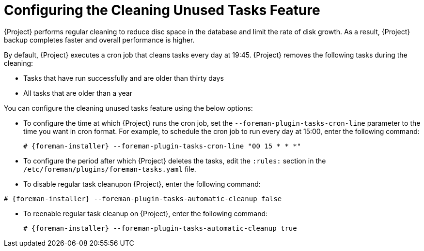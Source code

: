 [id="Configuring_the_Cleaning_Unused_Tasks_Feature_{context}"]
= Configuring the Cleaning Unused Tasks Feature

{Project} performs regular cleaning to reduce disc space in the database and limit the rate of disk growth.
As a result, {Project} backup completes faster and overall performance is higher.

By default, {Project} executes a cron job that cleans tasks every day at 19:45.
{Project} removes the following tasks during the cleaning:

* Tasks that have run successfully and are older than thirty days
* All tasks that are older than a year

You can configure the cleaning unused tasks feature using the below options:

* To configure the time at which {Project} runs the cron job, set the `--foreman-plugin-tasks-cron-line` parameter to the time you want in cron format.
For example, to schedule the cron job to run every day at 15:00, enter the following command:
+
[options="nowrap" subs="+quotes,attributes"]
----
# {foreman-installer} --foreman-plugin-tasks-cron-line "00 15 * * *"
----
* To configure the period after which {Project} deletes the tasks, edit the `:rules:` section in the `/etc/foreman/plugins/foreman-tasks.yaml` file.
* To disable regular task cleanupon {Project}, enter the following command:
[options="nowrap" subs="+quotes,attributes"]
----
# {foreman-installer} --foreman-plugin-tasks-automatic-cleanup false
----
* To reenable regular task cleanup on {Project}, enter the following command:
+
[options="nowrap" subs="+quotes,attributes"]
----
# {foreman-installer} --foreman-plugin-tasks-automatic-cleanup true
----
